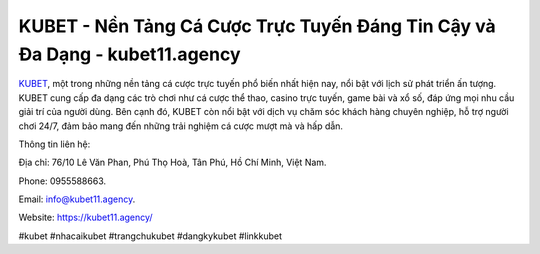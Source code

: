 KUBET - Nền Tảng Cá Cược Trực Tuyến Đáng Tin Cậy và Đa Dạng - kubet11.agency
===================================

`KUBET <https://kubet11.agency/>`_, một trong những nền tảng cá cược trực tuyến phổ biến nhất hiện nay, nổi bật với lịch sử phát triển ấn tượng. KUBET cung cấp đa dạng các trò chơi như cá cược thể thao, casino trực tuyến, game bài và xổ số, đáp ứng mọi nhu cầu giải trí của người dùng. Bên cạnh đó, KUBET còn nổi bật với dịch vụ chăm sóc khách hàng chuyên nghiệp, hỗ trợ người chơi 24/7, đảm bảo mang đến những trải nghiệm cá cược mượt mà và hấp dẫn.

Thông tin liên hệ: 

Địa chỉ: 76/10 Lê Văn Phan, Phú Thọ Hoà, Tân Phú, Hồ Chí Minh, Việt Nam. 

Phone: 0955588663. 

Email: info@kubet11.agency. 

Website: https://kubet11.agency/

#kubet #nhacaikubet #trangchukubet #dangkykubet #linkkubet
